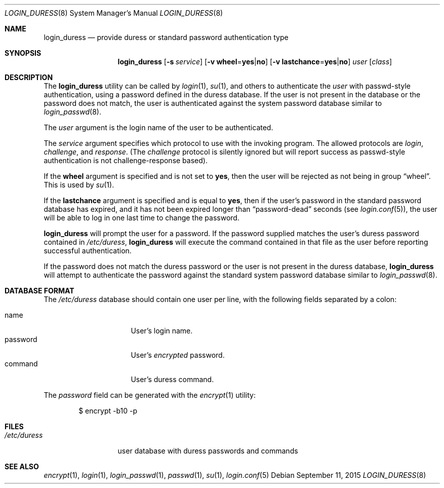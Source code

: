 .\" $OpenBSD$
.\"
.\" Copyright (c) 2018 joshua stein <jcs@jcs.org>
.\" Copyright (c) 2000 Todd C. Miller <Todd.Miller@courtesan.com>
.\"
.\" Permission to use, copy, modify, and distribute this software for any
.\" purpose with or without fee is hereby granted, provided that the above
.\" copyright notice and this permission notice appear in all copies.
.\"
.\" THE SOFTWARE IS PROVIDED "AS IS" AND THE AUTHOR DISCLAIMS ALL WARRANTIES
.\" WITH REGARD TO THIS SOFTWARE INCLUDING ALL IMPLIED WARRANTIES OF
.\" MERCHANTABILITY AND FITNESS. IN NO EVENT SHALL THE AUTHOR BE LIABLE FOR
.\" ANY SPECIAL, DIRECT, INDIRECT, OR CONSEQUENTIAL DAMAGES OR ANY DAMAGES
.\" WHATSOEVER RESULTING FROM LOSS OF USE, DATA OR PROFITS, WHETHER IN AN
.\" ACTION OF CONTRACT, NEGLIGENCE OR OTHER TORTIOUS ACTION, ARISING OUT OF
.\" OR IN CONNECTION WITH THE USE OR PERFORMANCE OF THIS SOFTWARE.
.\"
.Dd $Mdocdate: September 11 2015 $
.Dt LOGIN_DURESS 8
.Os
.Sh NAME
.Nm login_duress
.Nd provide duress or standard password authentication type
.Sh SYNOPSIS
.Nm login_duress
.Op Fl s Ar service
.Op Fl v Cm wheel Ns = Ns Cm yes Ns | Ns Cm no
.Op Fl v Cm lastchance Ns = Ns Cm yes Ns | Ns Cm no
.Ar user
.Op Ar class
.Sh DESCRIPTION
The
.Nm
utility can be called by
.Xr login 1 ,
.Xr su 1 ,
and others to authenticate the
.Ar user
with passwd-style authentication, using a password defined in the
duress database.
If the user is not present in the database or the password does not
match, the user is authenticated against the system password database
similar to
.Xr login_passwd 8 .
.Pp
The
.Ar user
argument is the login name of the user to be authenticated.
.Pp
The
.Ar service
argument specifies which protocol to use with the
invoking program.
The allowed protocols are
.Em login ,
.Em challenge ,
and
.Em response .
(The
.Em challenge
protocol is silently ignored but will report success as passwd-style
authentication is not challenge-response based).
.Pp
If the
.Cm wheel
argument is specified and is not set to
.Cm yes ,
then the user will be rejected as not being in group
.Dq wheel .
This is used by
.Xr su 1 .
.Pp
If the
.Cm lastchance
argument is specified and is equal to
.Cm yes ,
then if the user's password in the standard password database has
expired, and it has not been expired longer than
.Dq password-dead
seconds (see
.Xr login.conf 5 ) ,
the user will be able to log in one last time to change the password.
.Pp
.Nm
will prompt the user for a password.
If the password supplied matches the user's duress password contained
in
.Pa /etc/duress ,
.Nm
will execute the command contained in that file as the user before
reporting successful authentication.
.Pp
If the password does not match the duress password or the user is not
present in the duress database,
.Nm
will attempt to authenticate the password against the standard system
password database similar to
.Xr login_passwd 8 .
.Sh DATABASE FORMAT
The
.Pa /etc/duress
database should contain one user per line, with the following fields
separated by a colon:
.Pp
.Bl -tag -width password -offset indent -compact
.It name
User's login name.
.It password
User's
.Em encrypted
password.
.It command
User's duress command.
.El
.Pp
The
.Ar password
field can be generated with the
.Xr encrypt 1
utility:
.Bd -literal -offset indent
$ encrypt -b10 -p
.Ed
.Sh FILES
.Bl -tag -width /etc/duress -compact
.It Pa /etc/duress
user database with duress passwords and commands
.El
.Sh SEE ALSO
.Xr encrypt 1 ,
.Xr login 1 ,
.Xr login_passwd 1 ,
.Xr passwd 1 ,
.Xr su 1 ,
.Xr login.conf 5
